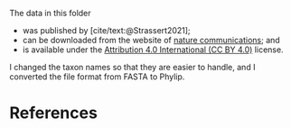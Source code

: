 #+bibliography: ~/Evolutionary-Biology/Bibliography/bibliography.bib
#+cite_export: basic

The data in this folder
- was published by [cite/text:@Strassert2021];
- can be downloaded from the website of [[https://www.nature.com/articles/s41467-021-22044-z#Sec15][nature communications]]; and
- is available under the [[https://creativecommons.org/licenses/by/4.0/][Attribution 4.0 International (CC BY 4.0)]] license.

I changed the taxon names so that they are easier to handle, and I converted the
file format from FASTA to Phylip.

* References
#+print_bibliography:
